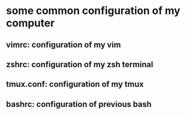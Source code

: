 * some common configuration of my computer 
** vimrc: configuration of my vim  
** zshrc: configuration of my zsh terminal 
** tmux.conf: configuration of my tmux 
** bashrc: configuration of previous bash 
